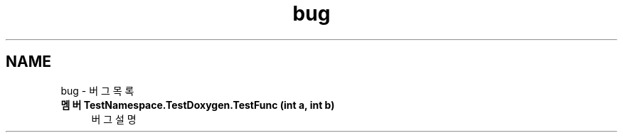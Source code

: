 .TH "bug" 3 "금 6월 24 2022" "Version 1.0" "Unity 3D Game Doxygen" \" -*- nroff -*-
.ad l
.nh
.SH NAME
bug \- 버그 목록 

.IP "\fB멤버 \fBTestNamespace\&.TestDoxygen\&.TestFunc\fP (int a, int b)\fP" 1c
버그 설명 
.PP

